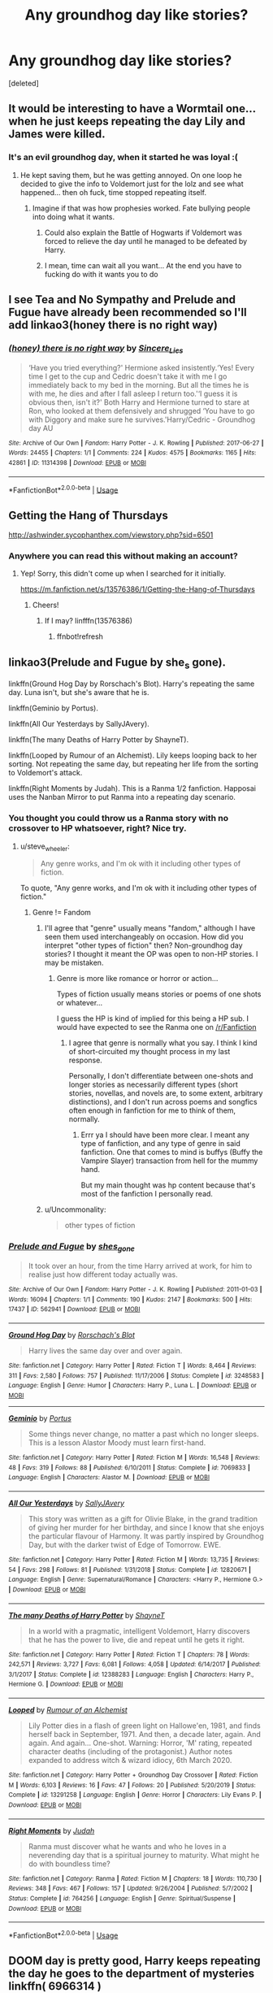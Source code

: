 #+TITLE: Any groundhog day like stories?

* Any groundhog day like stories?
:PROPERTIES:
:Score: 17
:DateUnix: 1595122523.0
:DateShort: 2020-Jul-19
:FlairText: Request
:END:
[deleted]


** It would be interesting to have a Wormtail one... when he just keeps repeating the day Lily and James were killed.
:PROPERTIES:
:Author: Jon_Riptide
:Score: 14
:DateUnix: 1595122921.0
:DateShort: 2020-Jul-19
:END:

*** It's an evil groundhog day, when it started he was loyal :(
:PROPERTIES:
:Author: chlorinecrownt
:Score: 12
:DateUnix: 1595132489.0
:DateShort: 2020-Jul-19
:END:

**** He kept saving them, but he was getting annoyed. On one loop he decided to give the info to Voldemort just for the lolz and see what happened... then oh fuck, time stopped repeating itself.
:PROPERTIES:
:Author: Jon_Riptide
:Score: 13
:DateUnix: 1595132652.0
:DateShort: 2020-Jul-19
:END:

***** Imagine if that was how prophesies worked. Fate bullying people into doing what it wants.
:PROPERTIES:
:Author: Deiskos
:Score: 14
:DateUnix: 1595143777.0
:DateShort: 2020-Jul-19
:END:

****** Could also explain the Battle of Hogwarts if Voldemort was forced to relieve the day until he managed to be defeated by Harry.
:PROPERTIES:
:Author: JOKERRule
:Score: 2
:DateUnix: 1595300760.0
:DateShort: 2020-Jul-21
:END:


****** I mean, time can wait all you want... At the end you have to fucking do with it wants you to do
:PROPERTIES:
:Author: Jon_Riptide
:Score: 4
:DateUnix: 1595143922.0
:DateShort: 2020-Jul-19
:END:


** I see Tea and No Sympathy and Prelude and Fugue have already been recommended so I'll add linkao3(honey there is no right way)
:PROPERTIES:
:Author: sailingg
:Score: 8
:DateUnix: 1595130149.0
:DateShort: 2020-Jul-19
:END:

*** [[https://archiveofourown.org/works/11314398][*/(honey) there is no right way/*]] by [[https://www.archiveofourown.org/users/Sincere_Lies/pseuds/Sincere_Lies][/Sincere_Lies/]]

#+begin_quote
  ‘Have you tried everything?' Hermione asked insistently.‘Yes! Every time I get to the cup and Cedric doesn't take it with me I go immediately back to my bed in the morning. But all the times he is with me, he dies and after I fall asleep I return too.'‘I guess it is obvious then, isn't it?' Both Harry and Hermione turned to stare at Ron, who looked at them defensively and shrugged ‘You have to go with Diggory and make sure he survives.'Harry/Cedric - Groundhog day AU
#+end_quote

^{/Site/:} ^{Archive} ^{of} ^{Our} ^{Own} ^{*|*} ^{/Fandom/:} ^{Harry} ^{Potter} ^{-} ^{J.} ^{K.} ^{Rowling} ^{*|*} ^{/Published/:} ^{2017-06-27} ^{*|*} ^{/Words/:} ^{24455} ^{*|*} ^{/Chapters/:} ^{1/1} ^{*|*} ^{/Comments/:} ^{224} ^{*|*} ^{/Kudos/:} ^{4575} ^{*|*} ^{/Bookmarks/:} ^{1165} ^{*|*} ^{/Hits/:} ^{42861} ^{*|*} ^{/ID/:} ^{11314398} ^{*|*} ^{/Download/:} ^{[[https://archiveofourown.org/downloads/11314398/honey%20there%20is%20no%20right.epub?updated_at=1593115250][EPUB]]} ^{or} ^{[[https://archiveofourown.org/downloads/11314398/honey%20there%20is%20no%20right.mobi?updated_at=1593115250][MOBI]]}

--------------

*FanfictionBot*^{2.0.0-beta} | [[https://github.com/tusing/reddit-ffn-bot/wiki/Usage][Usage]]
:PROPERTIES:
:Author: FanfictionBot
:Score: 6
:DateUnix: 1595130170.0
:DateShort: 2020-Jul-19
:END:


** Getting the Hang of Thursdays

[[http://ashwinder.sycophanthex.com/viewstory.php?sid=6501]]
:PROPERTIES:
:Author: section-31
:Score: 9
:DateUnix: 1595126976.0
:DateShort: 2020-Jul-19
:END:

*** Anywhere you can read this without making an account?
:PROPERTIES:
:Score: 1
:DateUnix: 1595182674.0
:DateShort: 2020-Jul-19
:END:

**** Yep! Sorry, this didn't come up when I searched for it initially.

[[https://m.fanfiction.net/s/13576386/1/Getting-the-Hang-of-Thursdays]]
:PROPERTIES:
:Author: section-31
:Score: 3
:DateUnix: 1595183715.0
:DateShort: 2020-Jul-19
:END:

***** Cheers!
:PROPERTIES:
:Score: 1
:DateUnix: 1595184540.0
:DateShort: 2020-Jul-19
:END:

****** If I may? linfffn(13576386)
:PROPERTIES:
:Author: not_mein_fuhrer
:Score: 3
:DateUnix: 1595235859.0
:DateShort: 2020-Jul-20
:END:

******* ffnbot!refresh
:PROPERTIES:
:Author: JOKERRule
:Score: 1
:DateUnix: 1595740575.0
:DateShort: 2020-Jul-26
:END:


** linkao3(Prelude and Fugue by she_s gone).

linkffn(Ground Hog Day by Rorschach's Blot). Harry's repeating the same day. Luna isn't, but she's aware that he is.

linkffn(Geminio by Portus).

linkffn(All Our Yesterdays by SallyJAvery).

linkffn(The many Deaths of Harry Potter by ShayneT).

linkffn(Looped by Rumour of an Alchemist). Lily keeps looping back to her sorting. Not repeating the same day, but repeating her life from the sorting to Voldemort's attack.

linkffn(Right Moments by Judah). This is a Ranma 1/2 fanfiction. Happosai uses the Nanban Mirror to put Ranma into a repeating day scenario.
:PROPERTIES:
:Author: steve_wheeler
:Score: 6
:DateUnix: 1595129672.0
:DateShort: 2020-Jul-19
:END:

*** You thought you could throw us a Ranma story with no crossover to HP whatsoever, right? Nice try.
:PROPERTIES:
:Author: Jon_Riptide
:Score: 6
:DateUnix: 1595132808.0
:DateShort: 2020-Jul-19
:END:

**** u/steve_wheeler:
#+begin_quote
  Any genre works, and I'm ok with it including other types of fiction.
#+end_quote

To quote, "Any genre works, and I'm ok with it including other types of fiction."
:PROPERTIES:
:Author: steve_wheeler
:Score: 5
:DateUnix: 1595134707.0
:DateShort: 2020-Jul-19
:END:

***** Genre != Fandom
:PROPERTIES:
:Author: Jon_Riptide
:Score: 4
:DateUnix: 1595134810.0
:DateShort: 2020-Jul-19
:END:

****** I'll agree that "genre" usually means "fandom," although I have seen them used interchangeably on occasion. How did you interpret "other types of fiction" then? Non-groundhog day stories? I thought it meant the OP was open to non-HP stories. I may be mistaken.
:PROPERTIES:
:Author: steve_wheeler
:Score: 1
:DateUnix: 1595135721.0
:DateShort: 2020-Jul-19
:END:

******* Genre is more like romance or horror or action...

Types of fiction usually means stories or poems of one shots or whatever...

I guess the HP is kind of implied for this being a HP sub. I would have expected to see the Ranma one on [[/r/Fanfiction]]
:PROPERTIES:
:Author: Jon_Riptide
:Score: 3
:DateUnix: 1595135993.0
:DateShort: 2020-Jul-19
:END:

******** I agree that genre is normally what you say. I think I kind of short-circuited my thought process in my last response.

Personally, I don't differentiate between one-shots and longer stories as necessarily different types (short stories, novellas, and novels are, to some extent, arbitrary distinctions), and I don't run across poems and songfics often enough in fanfiction for me to think of them, normally.
:PROPERTIES:
:Author: steve_wheeler
:Score: 3
:DateUnix: 1595137401.0
:DateShort: 2020-Jul-19
:END:

********* Errr ya I should have been more clear. I meant any type of fanfiction, and any type of genre in said fanfiction. One that comes to mind is buffys (Buffy the Vampire Slayer) transaction from hell for the mummy hand.

But my main thought was hp content because that's most of the fanfiction I personally read.
:PROPERTIES:
:Author: Azurey1chad
:Score: 1
:DateUnix: 1595743230.0
:DateShort: 2020-Jul-26
:END:


****** u/Uncommonality:
#+begin_quote
  other types of fiction
#+end_quote
:PROPERTIES:
:Author: Uncommonality
:Score: 1
:DateUnix: 1595156871.0
:DateShort: 2020-Jul-19
:END:


*** [[https://archiveofourown.org/works/562941][*/Prelude and Fugue/*]] by [[https://www.archiveofourown.org/users/shes_gone/pseuds/shes_gone][/shes_gone/]]

#+begin_quote
  It took over an hour, from the time Harry arrived at work, for him to realise just how different today actually was.
#+end_quote

^{/Site/:} ^{Archive} ^{of} ^{Our} ^{Own} ^{*|*} ^{/Fandom/:} ^{Harry} ^{Potter} ^{-} ^{J.} ^{K.} ^{Rowling} ^{*|*} ^{/Published/:} ^{2011-01-03} ^{*|*} ^{/Words/:} ^{16094} ^{*|*} ^{/Chapters/:} ^{1/1} ^{*|*} ^{/Comments/:} ^{190} ^{*|*} ^{/Kudos/:} ^{2147} ^{*|*} ^{/Bookmarks/:} ^{500} ^{*|*} ^{/Hits/:} ^{17437} ^{*|*} ^{/ID/:} ^{562941} ^{*|*} ^{/Download/:} ^{[[https://archiveofourown.org/downloads/562941/Prelude%20and%20Fugue.epub?updated_at=1589823519][EPUB]]} ^{or} ^{[[https://archiveofourown.org/downloads/562941/Prelude%20and%20Fugue.mobi?updated_at=1589823519][MOBI]]}

--------------

[[https://www.fanfiction.net/s/3248583/1/][*/Ground Hog Day/*]] by [[https://www.fanfiction.net/u/686093/Rorschach-s-Blot][/Rorschach's Blot/]]

#+begin_quote
  Harry lives the same day over and over again.
#+end_quote

^{/Site/:} ^{fanfiction.net} ^{*|*} ^{/Category/:} ^{Harry} ^{Potter} ^{*|*} ^{/Rated/:} ^{Fiction} ^{T} ^{*|*} ^{/Words/:} ^{8,464} ^{*|*} ^{/Reviews/:} ^{311} ^{*|*} ^{/Favs/:} ^{2,580} ^{*|*} ^{/Follows/:} ^{757} ^{*|*} ^{/Published/:} ^{11/17/2006} ^{*|*} ^{/Status/:} ^{Complete} ^{*|*} ^{/id/:} ^{3248583} ^{*|*} ^{/Language/:} ^{English} ^{*|*} ^{/Genre/:} ^{Humor} ^{*|*} ^{/Characters/:} ^{Harry} ^{P.,} ^{Luna} ^{L.} ^{*|*} ^{/Download/:} ^{[[http://www.ff2ebook.com/old/ffn-bot/index.php?id=3248583&source=ff&filetype=epub][EPUB]]} ^{or} ^{[[http://www.ff2ebook.com/old/ffn-bot/index.php?id=3248583&source=ff&filetype=mobi][MOBI]]}

--------------

[[https://www.fanfiction.net/s/7069833/1/][*/Geminio/*]] by [[https://www.fanfiction.net/u/1400384/Portus][/Portus/]]

#+begin_quote
  Some things never change, no matter a past which no longer sleeps. This is a lesson Alastor Moody must learn first-hand.
#+end_quote

^{/Site/:} ^{fanfiction.net} ^{*|*} ^{/Category/:} ^{Harry} ^{Potter} ^{*|*} ^{/Rated/:} ^{Fiction} ^{M} ^{*|*} ^{/Words/:} ^{16,548} ^{*|*} ^{/Reviews/:} ^{48} ^{*|*} ^{/Favs/:} ^{319} ^{*|*} ^{/Follows/:} ^{88} ^{*|*} ^{/Published/:} ^{6/10/2011} ^{*|*} ^{/Status/:} ^{Complete} ^{*|*} ^{/id/:} ^{7069833} ^{*|*} ^{/Language/:} ^{English} ^{*|*} ^{/Characters/:} ^{Alastor} ^{M.} ^{*|*} ^{/Download/:} ^{[[http://www.ff2ebook.com/old/ffn-bot/index.php?id=7069833&source=ff&filetype=epub][EPUB]]} ^{or} ^{[[http://www.ff2ebook.com/old/ffn-bot/index.php?id=7069833&source=ff&filetype=mobi][MOBI]]}

--------------

[[https://www.fanfiction.net/s/12820671/1/][*/All Our Yesterdays/*]] by [[https://www.fanfiction.net/u/5909028/SallyJAvery][/SallyJAvery/]]

#+begin_quote
  This story was written as a gift for Olivie Blake, in the grand tradition of giving her murder for her birthday, and since I know that she enjoys the particular flavour of Harmony. It was partly inspired by Groundhog Day, but with the darker twist of Edge of Tomorrow. EWE.
#+end_quote

^{/Site/:} ^{fanfiction.net} ^{*|*} ^{/Category/:} ^{Harry} ^{Potter} ^{*|*} ^{/Rated/:} ^{Fiction} ^{M} ^{*|*} ^{/Words/:} ^{13,735} ^{*|*} ^{/Reviews/:} ^{54} ^{*|*} ^{/Favs/:} ^{298} ^{*|*} ^{/Follows/:} ^{81} ^{*|*} ^{/Published/:} ^{1/31/2018} ^{*|*} ^{/Status/:} ^{Complete} ^{*|*} ^{/id/:} ^{12820671} ^{*|*} ^{/Language/:} ^{English} ^{*|*} ^{/Genre/:} ^{Supernatural/Romance} ^{*|*} ^{/Characters/:} ^{<Harry} ^{P.,} ^{Hermione} ^{G.>} ^{*|*} ^{/Download/:} ^{[[http://www.ff2ebook.com/old/ffn-bot/index.php?id=12820671&source=ff&filetype=epub][EPUB]]} ^{or} ^{[[http://www.ff2ebook.com/old/ffn-bot/index.php?id=12820671&source=ff&filetype=mobi][MOBI]]}

--------------

[[https://www.fanfiction.net/s/12388283/1/][*/The many Deaths of Harry Potter/*]] by [[https://www.fanfiction.net/u/1541014/ShayneT][/ShayneT/]]

#+begin_quote
  In a world with a pragmatic, intelligent Voldemort, Harry discovers that he has the power to live, die and repeat until he gets it right.
#+end_quote

^{/Site/:} ^{fanfiction.net} ^{*|*} ^{/Category/:} ^{Harry} ^{Potter} ^{*|*} ^{/Rated/:} ^{Fiction} ^{T} ^{*|*} ^{/Chapters/:} ^{78} ^{*|*} ^{/Words/:} ^{242,571} ^{*|*} ^{/Reviews/:} ^{3,727} ^{*|*} ^{/Favs/:} ^{6,081} ^{*|*} ^{/Follows/:} ^{4,058} ^{*|*} ^{/Updated/:} ^{6/14/2017} ^{*|*} ^{/Published/:} ^{3/1/2017} ^{*|*} ^{/Status/:} ^{Complete} ^{*|*} ^{/id/:} ^{12388283} ^{*|*} ^{/Language/:} ^{English} ^{*|*} ^{/Characters/:} ^{Harry} ^{P.,} ^{Hermione} ^{G.} ^{*|*} ^{/Download/:} ^{[[http://www.ff2ebook.com/old/ffn-bot/index.php?id=12388283&source=ff&filetype=epub][EPUB]]} ^{or} ^{[[http://www.ff2ebook.com/old/ffn-bot/index.php?id=12388283&source=ff&filetype=mobi][MOBI]]}

--------------

[[https://www.fanfiction.net/s/13291258/1/][*/Looped/*]] by [[https://www.fanfiction.net/u/3697775/Rumour-of-an-Alchemist][/Rumour of an Alchemist/]]

#+begin_quote
  Lily Potter dies in a flash of green light on Hallowe'en, 1981, and finds herself back in September, 1971. And then, a decade later, again. And again. And again... One-shot. Warning: Horror, 'M' rating, repeated character deaths (including of the protagonist.) Author notes expanded to address witch & wizard idiocy, 6th March 2020.
#+end_quote

^{/Site/:} ^{fanfiction.net} ^{*|*} ^{/Category/:} ^{Harry} ^{Potter} ^{+} ^{Groundhog} ^{Day} ^{Crossover} ^{*|*} ^{/Rated/:} ^{Fiction} ^{M} ^{*|*} ^{/Words/:} ^{6,103} ^{*|*} ^{/Reviews/:} ^{16} ^{*|*} ^{/Favs/:} ^{47} ^{*|*} ^{/Follows/:} ^{20} ^{*|*} ^{/Published/:} ^{5/20/2019} ^{*|*} ^{/Status/:} ^{Complete} ^{*|*} ^{/id/:} ^{13291258} ^{*|*} ^{/Language/:} ^{English} ^{*|*} ^{/Genre/:} ^{Horror} ^{*|*} ^{/Characters/:} ^{Lily} ^{Evans} ^{P.} ^{*|*} ^{/Download/:} ^{[[http://www.ff2ebook.com/old/ffn-bot/index.php?id=13291258&source=ff&filetype=epub][EPUB]]} ^{or} ^{[[http://www.ff2ebook.com/old/ffn-bot/index.php?id=13291258&source=ff&filetype=mobi][MOBI]]}

--------------

[[https://www.fanfiction.net/s/764256/1/][*/Right Moments/*]] by [[https://www.fanfiction.net/u/64932/Judah][/Judah/]]

#+begin_quote
  Ranma must discover what he wants and who he loves in a neverending day that is a spiritual journey to maturity. What might he do with boundless time?
#+end_quote

^{/Site/:} ^{fanfiction.net} ^{*|*} ^{/Category/:} ^{Ranma} ^{*|*} ^{/Rated/:} ^{Fiction} ^{M} ^{*|*} ^{/Chapters/:} ^{18} ^{*|*} ^{/Words/:} ^{110,730} ^{*|*} ^{/Reviews/:} ^{348} ^{*|*} ^{/Favs/:} ^{467} ^{*|*} ^{/Follows/:} ^{157} ^{*|*} ^{/Updated/:} ^{9/26/2004} ^{*|*} ^{/Published/:} ^{5/7/2002} ^{*|*} ^{/Status/:} ^{Complete} ^{*|*} ^{/id/:} ^{764256} ^{*|*} ^{/Language/:} ^{English} ^{*|*} ^{/Genre/:} ^{Spiritual/Suspense} ^{*|*} ^{/Download/:} ^{[[http://www.ff2ebook.com/old/ffn-bot/index.php?id=764256&source=ff&filetype=epub][EPUB]]} ^{or} ^{[[http://www.ff2ebook.com/old/ffn-bot/index.php?id=764256&source=ff&filetype=mobi][MOBI]]}

--------------

*FanfictionBot*^{2.0.0-beta} | [[https://github.com/tusing/reddit-ffn-bot/wiki/Usage][Usage]]
:PROPERTIES:
:Author: FanfictionBot
:Score: 2
:DateUnix: 1595129726.0
:DateShort: 2020-Jul-19
:END:


** DOOM day is pretty good, Harry keeps repeating the day he goes to the department of mysteries linkffn( 6966314 )
:PROPERTIES:
:Author: the_Jolley_Pirate
:Score: 3
:DateUnix: 1595127091.0
:DateShort: 2020-Jul-19
:END:

*** [[https://www.fanfiction.net/s/6966314/1/][*/DOOM Day/*]] by [[https://www.fanfiction.net/u/83821/Joshua-The-Evil-Guy][/Joshua The Evil Guy/]]

#+begin_quote
  YAHP/GHF. Harry is repeating the worst day of his life over and over again. Department Of Mysteries Day.
#+end_quote

^{/Site/:} ^{fanfiction.net} ^{*|*} ^{/Category/:} ^{Harry} ^{Potter} ^{*|*} ^{/Rated/:} ^{Fiction} ^{M} ^{*|*} ^{/Chapters/:} ^{17} ^{*|*} ^{/Words/:} ^{203,219} ^{*|*} ^{/Reviews/:} ^{590} ^{*|*} ^{/Favs/:} ^{1,101} ^{*|*} ^{/Follows/:} ^{850} ^{*|*} ^{/Updated/:} ^{12/12/2012} ^{*|*} ^{/Published/:} ^{5/5/2011} ^{*|*} ^{/Status/:} ^{Complete} ^{*|*} ^{/id/:} ^{6966314} ^{*|*} ^{/Language/:} ^{English} ^{*|*} ^{/Genre/:} ^{Suspense/Mystery} ^{*|*} ^{/Characters/:} ^{Harry} ^{P.} ^{*|*} ^{/Download/:} ^{[[http://www.ff2ebook.com/old/ffn-bot/index.php?id=6966314&source=ff&filetype=epub][EPUB]]} ^{or} ^{[[http://www.ff2ebook.com/old/ffn-bot/index.php?id=6966314&source=ff&filetype=mobi][MOBI]]}

--------------

*FanfictionBot*^{2.0.0-beta} | [[https://github.com/tusing/reddit-ffn-bot/wiki/Usage][Usage]]
:PROPERTIES:
:Author: FanfictionBot
:Score: 2
:DateUnix: 1595127107.0
:DateShort: 2020-Jul-19
:END:


** [[https://m.fanfiction.net/s/4068153/2/][Harry Potter and the Wastelands of Time]], the story starts on the last cycle and he's a badass.
:PROPERTIES:
:Author: Ghosty_Bee
:Score: 3
:DateUnix: 1595127924.0
:DateShort: 2020-Jul-19
:END:


** There's linkffn(the wastelands of time). It's not a single day more of a resurrection loop but it's still pretty good.
:PROPERTIES:
:Author: GravityMyGuy
:Score: 3
:DateUnix: 1595130181.0
:DateShort: 2020-Jul-19
:END:

*** [[https://www.fanfiction.net/s/4068153/1/][*/Harry Potter and the Wastelands of Time/*]] by [[https://www.fanfiction.net/u/557425/joe6991][/joe6991/]]

#+begin_quote
  Take a deep breath, count back from ten... and above all else -- don't worry! It'll all be over soon. The world, that is. Yet for Harry Potter the end is just the beginning. Enemies close in on all sides, and Harry faces his greatest challenge of all - Time.
#+end_quote

^{/Site/:} ^{fanfiction.net} ^{*|*} ^{/Category/:} ^{Harry} ^{Potter} ^{*|*} ^{/Rated/:} ^{Fiction} ^{T} ^{*|*} ^{/Chapters/:} ^{31} ^{*|*} ^{/Words/:} ^{282,609} ^{*|*} ^{/Reviews/:} ^{3,217} ^{*|*} ^{/Favs/:} ^{5,802} ^{*|*} ^{/Follows/:} ^{3,233} ^{*|*} ^{/Updated/:} ^{8/4/2010} ^{*|*} ^{/Published/:} ^{2/12/2008} ^{*|*} ^{/Status/:} ^{Complete} ^{*|*} ^{/id/:} ^{4068153} ^{*|*} ^{/Language/:} ^{English} ^{*|*} ^{/Genre/:} ^{Adventure} ^{*|*} ^{/Characters/:} ^{Harry} ^{P.,} ^{Fleur} ^{D.} ^{*|*} ^{/Download/:} ^{[[http://www.ff2ebook.com/old/ffn-bot/index.php?id=4068153&source=ff&filetype=epub][EPUB]]} ^{or} ^{[[http://www.ff2ebook.com/old/ffn-bot/index.php?id=4068153&source=ff&filetype=mobi][MOBI]]}

--------------

*FanfictionBot*^{2.0.0-beta} | [[https://github.com/tusing/reddit-ffn-bot/wiki/Usage][Usage]]
:PROPERTIES:
:Author: FanfictionBot
:Score: 2
:DateUnix: 1595130204.0
:DateShort: 2020-Jul-19
:END:


** If you want a particularly dark take on it, there's [[https://archiveofourown.org/works/1113651][Sisyphus]].
:PROPERTIES:
:Author: divideby00
:Score: 3
:DateUnix: 1595138683.0
:DateShort: 2020-Jul-19
:END:

*** Perfectly depressing.
:PROPERTIES:
:Author: Azurey1chad
:Score: 2
:DateUnix: 1595142054.0
:DateShort: 2020-Jul-19
:END:


** I'm certain I've read one with Harry as an author or something stuck in a town repeating every day. Molly runs a diner, Ron's the local sheriff, and if I recall correctly he meets Ginny at a gas station? I remember enjoying it. Little slice of fluff, nothing more.
:PROPERTIES:
:Author: MoreGeckosPlease
:Score: 2
:DateUnix: 1595129612.0
:DateShort: 2020-Jul-19
:END:

*** Oooohhhh sounds fun
:PROPERTIES:
:Author: Azurey1chad
:Score: 1
:DateUnix: 1595131046.0
:DateShort: 2020-Jul-19
:END:


** Kminder! 1 week
:PROPERTIES:
:Author: JOKERRule
:Score: 1
:DateUnix: 1595125859.0
:DateShort: 2020-Jul-19
:END:

*** /Reddit has a 1 day delay to fetch comments, or you can manually create a reminder on Reminddit./

*JOKERRule*, kminder in *6 days* on [[https://www.reminddit.com/time?dt=2020-07-26%2002:30:59Z&reminder_id=bbf4875020b0422f8fbc90b364a283eb&subreddit=HPfanfiction][*2020-07-26 02:30:59Z*]]

#+begin_quote
  [[/r/HPfanfiction/comments/htsbdt/any_groundhog_day_like_stories/fyitbc1/?context=3][*r/HPfanfiction: Any_groundhog_day_like_stories*]]
#+end_quote

[[https://reddit.com/message/compose/?to=remindditbot&subject=Reminder%20from%20Link&message=your_message%0Akminder%202020-07-26T02%3A30%3A59%0A%0A%0A%0A---Server%20settings%20below.%20Do%20not%20change---%0A%0Apermalink%21%20%2Fr%2FHPfanfiction%2Fcomments%2Fhtsbdt%2Fany_groundhog_day_like_stories%2Ffyitbc1%2F][*CLICK THIS LINK*]] to also be reminded. Thread has 1 reminder.

^{OP can} [[https://www.reminddit.com/time?dt=2020-07-26%2002:30:59Z&reminder_id=bbf4875020b0422f8fbc90b364a283eb&subreddit=HPfanfiction][^{*Set timezone, Add email notification, and more options here*}]]

*Protip!* We are lean and mean and stay in motion to serve people. If there is any change you want, contact us by email.

--------------

[[https://www.reminddit.com][*Reminddit*]] · [[https://reddit.com/message/compose/?to=remindditbot&subject=Reminder&message=your_message%0A%0Akminder%20time_or_time_from_now][Create Reminder]] · [[https://reddit.com/message/compose/?to=remindditbot&subject=List%20Of%20Reminders&message=listReminders%21][Your Reminders]]
:PROPERTIES:
:Author: remindditbot
:Score: 1
:DateUnix: 1595232004.0
:DateShort: 2020-Jul-20
:END:


** Linkao3(The Many Deaths of Harry Potter)

Harry gets sent back random lengths of time whenever he is killed. Voldemort and the Death Eaters are considerably more dangerous than they were in canon so it happens quite often.
:PROPERTIES:
:Author: chlorinecrownt
:Score: 1
:DateUnix: 1595132600.0
:DateShort: 2020-Jul-19
:END:

*** [[https://archiveofourown.org/works/10093553][*/The many deaths of Harry Potter/*]] by [[https://www.archiveofourown.org/users/ShayneT/pseuds/ShayneT][/ShayneT/]]

#+begin_quote
  In a world with a pragmatic, intelligent Voldemort, Harry discovers that he has the power to live, die and repeat until he gets it right.
#+end_quote

^{/Site/:} ^{Archive} ^{of} ^{Our} ^{Own} ^{*|*} ^{/Fandom/:} ^{Harry} ^{Potter} ^{-} ^{J.} ^{K.} ^{Rowling} ^{*|*} ^{/Published/:} ^{2017-03-05} ^{*|*} ^{/Updated/:} ^{2017-08-08} ^{*|*} ^{/Words/:} ^{236051} ^{*|*} ^{/Chapters/:} ^{77/?} ^{*|*} ^{/Comments/:} ^{411} ^{*|*} ^{/Kudos/:} ^{912} ^{*|*} ^{/Bookmarks/:} ^{289} ^{*|*} ^{/Hits/:} ^{19162} ^{*|*} ^{/ID/:} ^{10093553} ^{*|*} ^{/Download/:} ^{[[https://archiveofourown.org/downloads/10093553/The%20many%20deaths%20of%20Harry.epub?updated_at=1578153531][EPUB]]} ^{or} ^{[[https://archiveofourown.org/downloads/10093553/The%20many%20deaths%20of%20Harry.mobi?updated_at=1578153531][MOBI]]}

--------------

*FanfictionBot*^{2.0.0-beta} | [[https://github.com/tusing/reddit-ffn-bot/wiki/Usage][Usage]]
:PROPERTIES:
:Author: FanfictionBot
:Score: 1
:DateUnix: 1595132624.0
:DateShort: 2020-Jul-19
:END:


** Thank you everyone for the SHEER amount of content. I look forward to reading it all! :)
:PROPERTIES:
:Author: Azurey1chad
:Score: 1
:DateUnix: 1595743321.0
:DateShort: 2020-Jul-26
:END:


** If you don't mind reading Drarry, Tea and No Sympathy by who_la_hoop is absolutely amazing and one of my all-time favourites!!

linkao3(2734082)
:PROPERTIES:
:Author: goocze
:Score: 1
:DateUnix: 1595122690.0
:DateShort: 2020-Jul-19
:END:

*** Besides drarry part, looks perfect. Still give it a read. Ty :)
:PROPERTIES:
:Author: Azurey1chad
:Score: 1
:DateUnix: 1595122847.0
:DateShort: 2020-Jul-19
:END:


*** [[https://archiveofourown.org/works/2734082][*/Tea and No Sympathy/*]] by [[https://www.archiveofourown.org/users/who_la_hoop/pseuds/who_la_hoop/users/fangtasia/pseuds/fangtasia/users/wakeupinlondon/pseuds/wakeupinlondon][/who_la_hoopfangtasiawakeupinlondon/]]

#+begin_quote
  It's Potter's fault, of course, that Draco finds himself trapped in the same twenty-four-hour period, repeating itself over and over again. It's been nearly a year since the unpleasant business at Hogwarts, and Draco's getting on with his life quite nicely, thank you, until Harry sodding Potter steps in and ruins it all, just like always. At first, though, the time loop seems liberating. For the first time in his life, he can do anything, say anything, be anything, without consequence. But the more Draco repeats the day, the more he realises the uncomfortable truth: he's falling head over heels for the speccy git. And suddenly, the time loop feels like a trap. For how can he ever get Harry to love him back when time is, quite literally, against him?
#+end_quote

^{/Site/:} ^{Archive} ^{of} ^{Our} ^{Own} ^{*|*} ^{/Fandom/:} ^{Harry} ^{Potter} ^{-} ^{J.} ^{K.} ^{Rowling} ^{*|*} ^{/Published/:} ^{2014-12-23} ^{*|*} ^{/Completed/:} ^{2014-12-23} ^{*|*} ^{/Words/:} ^{70045} ^{*|*} ^{/Chapters/:} ^{11/11} ^{*|*} ^{/Comments/:} ^{1340} ^{*|*} ^{/Kudos/:} ^{26210} ^{*|*} ^{/Bookmarks/:} ^{6776} ^{*|*} ^{/Hits/:} ^{369326} ^{*|*} ^{/ID/:} ^{2734082} ^{*|*} ^{/Download/:} ^{[[https://archiveofourown.org/downloads/2734082/Tea%20and%20No%20Sympathy.epub?updated_at=1592106451][EPUB]]} ^{or} ^{[[https://archiveofourown.org/downloads/2734082/Tea%20and%20No%20Sympathy.mobi?updated_at=1592106451][MOBI]]}

--------------

*FanfictionBot*^{2.0.0-beta} | [[https://github.com/tusing/reddit-ffn-bot/wiki/Usage][Usage]]
:PROPERTIES:
:Author: FanfictionBot
:Score: 1
:DateUnix: 1595122705.0
:DateShort: 2020-Jul-19
:END:
